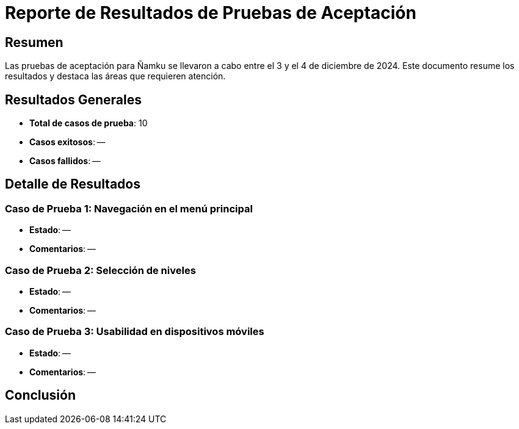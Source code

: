 = Reporte de Resultados de Pruebas de Aceptación

== Resumen
Las pruebas de aceptación para Ñamku se llevaron a cabo entre el 3 y el 4 de diciembre de 2024. Este documento resume los resultados y destaca las áreas que requieren atención.

== Resultados Generales
- *Total de casos de prueba*: 10
- *Casos exitosos*: --
- *Casos fallidos*: --

== Detalle de Resultados
=== Caso de Prueba 1: Navegación en el menú principal
- *Estado*: --
- *Comentarios*: --

=== Caso de Prueba 2: Selección de niveles
- *Estado*: -- 
- *Comentarios*: --

=== Caso de Prueba 3: Usabilidad en dispositivos móviles
- *Estado*: --
- *Comentarios*: --

== Conclusión

